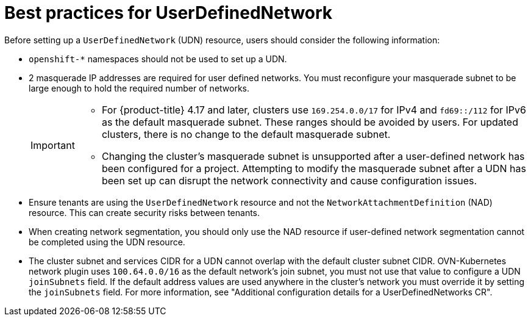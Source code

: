 //module included in the following assembly:
//
// *networkking/multiple_networks/understanding-user-defined-networks.adoc

:_mod-docs-content-type: CONCEPT
[id="considerations-for-udn_{context}"]
= Best practices for UserDefinedNetwork

Before setting up a `UserDefinedNetwork` (UDN) resource, users should consider the following information:

//These will not go live till 4.18 GA
//* To eliminate errors and ensure connectivity, you should create a namespace scoped UDN CR before creating any workload in the namespace.

//* You might want to allow access to any Kubernetes services on the cluster default  network. By default, KAPI and DNS are accessible.

* `openshift-*` namespaces should not be used to set up a UDN.

* 2 masquerade IP addresses are required for user defined networks. You must reconfigure your masquerade subnet to be large enough to hold the required number of networks.
+
[IMPORTANT]
====
* For {product-title} 4.17 and later, clusters use `169.254.0.0/17` for IPv4 and `fd69::/112` for IPv6 as the default masquerade subnet. These ranges should be avoided by users. For updated clusters, there is no change to the default masquerade subnet.
* Changing the cluster's masquerade subnet is unsupported after a user-defined network has been configured for a project. Attempting to modify the masquerade subnet after a UDN has been set up can disrupt the network connectivity and cause configuration issues.
====
// May be something that is downstream only.
//* No active primary UDN managed pod can also be a candidate for `v1.multus-cni.io/default-network`

* Ensure tenants are using the `UserDefinedNetwork` resource and not the `NetworkAttachmentDefinition` (NAD) resource. This can create security risks between tenants.

* When creating network segmentation, you should only use the NAD resource if user-defined network segmentation cannot be completed using the UDN resource.

* The cluster subnet and services CIDR for a UDN cannot overlap with the default cluster subnet CIDR. OVN-Kubernetes network plugin uses `100.64.0.0/16` as the default network's join subnet, you must not use that value to configure a UDN `joinSubnets` field. If the default address values are used anywhere in the cluster's network you must override it by setting the `joinSubnets` field. For more information, see "Additional configuration details for a UserDefinedNetworks CR".

